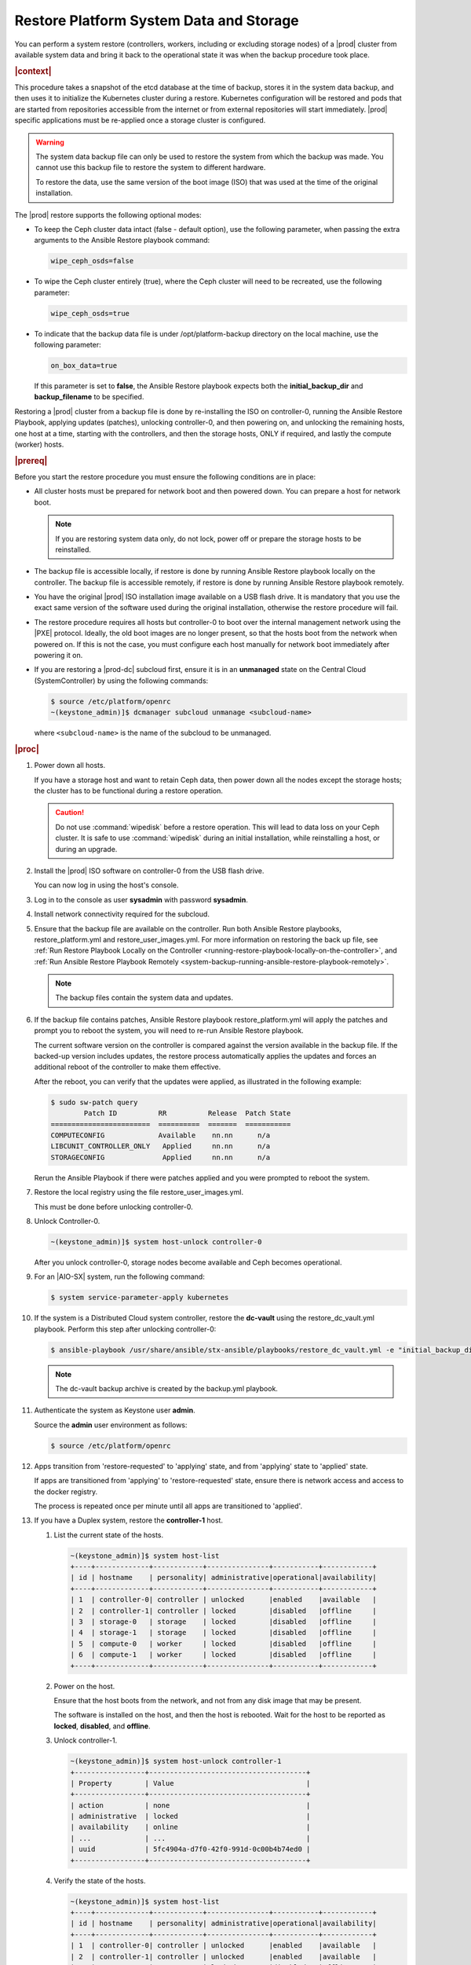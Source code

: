 .. Greg updates required for -High Security Vulnerability Document Updates

.. uzk1552923967458
.. _restoring-starlingx-system-data-and-storage:

========================================
Restore Platform System Data and Storage
========================================

You can perform a system restore \(controllers, workers, including or
excluding storage nodes\) of a |prod| cluster from available system data and
bring it back to the operational state it was when the backup procedure took
place.

.. rubric:: |context|

This procedure takes a snapshot of the etcd database at the time of backup,
stores it in the system data backup, and then uses it to initialize the
Kubernetes cluster during a restore. Kubernetes configuration will be
restored and pods that are started from repositories accessible from the
internet or from external repositories will start immediately. |prod|
specific applications must be re-applied once a storage cluster is configured.

.. warning::
    The system data backup file can only be used to restore the system from
    which the backup was made. You cannot use this backup file to restore
    the system to different hardware.

    To restore the data, use the same version of the boot image \(ISO\) that
    was used at the time of the original installation.

The |prod| restore supports the following optional modes:

.. _restoring-starlingx-system-data-and-storage-ol-tw4-kvc-4jb:

-   To keep the Ceph cluster data intact \(false - default option\), use the
    following parameter, when passing the extra arguments to the Ansible Restore
    playbook command:

    .. code-block:: none

       wipe_ceph_osds=false

-   To wipe the Ceph cluster entirely \(true\), where the Ceph cluster will
    need to be recreated, use the following parameter:

    .. code-block:: none

        wipe_ceph_osds=true

-   To indicate that the backup data file is under /opt/platform-backup
    directory on the local machine, use the following parameter:

    .. code-block:: none

        on_box_data=true

    If this parameter is set to **false**, the Ansible Restore playbook expects
    both the **initial_backup_dir** and **backup_filename** to be specified.

Restoring a |prod| cluster from a backup file is done by re-installing the
ISO on controller-0, running the Ansible Restore Playbook, applying updates
\(patches\), unlocking controller-0, and then powering on, and unlocking the
remaining hosts, one host at a time, starting with the controllers, and then
the storage hosts, ONLY if required, and lastly the compute \(worker\) hosts.

.. rubric:: |prereq|

Before you start the restore procedure you must ensure the following
conditions are in place:

.. _restoring-starlingx-system-data-and-storage-ul-rfq-qfg-mp:

-   All cluster hosts must be prepared for network boot and then powered
    down. You can prepare a host for network boot.

    .. note::
        If you are restoring system data only, do not lock, power off or
        prepare the storage hosts to be reinstalled.

-   The backup file is accessible locally, if restore is done by running
    Ansible Restore playbook locally on the controller. The backup file is
    accessible remotely, if restore is done by running Ansible Restore playbook
    remotely.

-   You have the original |prod| ISO installation image available on a USB
    flash drive. It is mandatory that you use the exact same version of the
    software used during the original installation, otherwise the restore
    procedure will fail.

-   The restore procedure requires all hosts but controller-0 to boot
    over the internal management network using the |PXE| protocol. Ideally, the
    old boot images are no longer present, so that the hosts boot from the
    network when powered on. If this is not the case, you must configure each
    host manually for network boot immediately after powering it on.

-   If you are restoring a |prod-dc| subcloud first, ensure it is in
    an **unmanaged** state on the Central Cloud \(SystemController\) by using
    the following commands:

    .. code-block:: none

        $ source /etc/platform/openrc
        ~(keystone_admin)]$ dcmanager subcloud unmanage <subcloud-name>

    where ``<subcloud-name>`` is the name of the subcloud to be unmanaged.

.. rubric:: |proc|

#.  Power down all hosts.

    If you have a storage host and want to retain Ceph data, then power down
    all the nodes except the storage hosts; the cluster has to be functional
    during a restore operation.

    .. caution::
        Do not use :command:`wipedisk` before a restore operation. This will
        lead to data loss on your Ceph cluster. It is safe to use
        :command:`wipedisk` during an initial installation, while reinstalling
        a host, or during an upgrade.

#.  Install the |prod| ISO software on controller-0 from the USB flash
    drive.

    You can now log in using the host's console.

#.  Log in to the console as user **sysadmin** with password **sysadmin**.

#.  Install network connectivity required for the subcloud.

#.  Ensure that the backup file are available on the controller. Run both
    Ansible Restore playbooks, restore_platform.yml and restore_user_images.yml.
    For more information on restoring the back up file, see :ref:`Run Restore
    Playbook Locally on the Controller
    <running-restore-playbook-locally-on-the-controller>`, and :ref:`Run
    Ansible Restore Playbook Remotely
    <system-backup-running-ansible-restore-playbook-remotely>`.

    .. note::
        The backup files contain the system data and updates.

#.  If the backup file contains patches, Ansible Restore playbook
    restore_platform.yml will apply the patches and prompt you to reboot the
    system, you will need to re-run Ansible Restore playbook.

    The current software version on the controller is compared against the
    version available in the backup file. If the backed-up version includes
    updates, the restore process automatically applies the updates and
    forces an additional reboot of the controller to make them effective.

    After the reboot, you can verify that the updates were applied, as
    illustrated in the following example:

    .. code-block:: none

        $ sudo sw-patch query
                Patch ID          RR          Release  Patch State
        ========================  ==========  =======  ===========
        COMPUTECONFIG             Available    nn.nn      n/a
        LIBCUNIT_CONTROLLER_ONLY   Applied     nn.nn      n/a
        STORAGECONFIG              Applied     nn.nn      n/a

    Rerun the Ansible Playbook if there were patches applied and you were
    prompted to reboot the system.

#.  Restore the local registry using the file restore_user_images.yml.

    This must be done before unlocking controller-0.

#.  Unlock Controller-0.

    .. code-block:: none

        ~(keystone_admin)]$ system host-unlock controller-0

    After you unlock controller-0, storage nodes become available and Ceph
    becomes operational.

#.  For an |AIO-SX| system, run the following command:

    .. code-block:: none

        $ system service-parameter-apply kubernetes

#.  If the system is a Distributed Cloud system controller, restore the **dc-vault**
    using the restore_dc_vault.yml playbook. Perform this step after unlocking
    controller-0:

    .. code-block:: none

        $ ansible-playbook /usr/share/ansible/stx-ansible/playbooks/restore_dc_vault.yml -e "initial_backup_dir=/home/sysadmin backup_filename=localhost_dc_vault_backup_2020_07_15_21_24_22.tgz ansible_become_pass=St0rlingX*"

    .. note::
       The dc-vault backup archive is created by the backup.yml playbook.

#.  Authenticate the system as Keystone user **admin**.

    Source the **admin** user environment as follows:

    .. code-block:: none

        $ source /etc/platform/openrc

#.  Apps transition from 'restore-requested' to 'applying' state, and
    from 'applying' state to 'applied' state.

    If apps are transitioned from 'applying' to 'restore-requested' state,
    ensure there is network access and access to the docker registry.

    The process is repeated once per minute until all apps are transitioned to
    'applied'.

#. If you have a Duplex system, restore the **controller-1** host.

   #.  List the current state of the hosts.

       .. code-block:: none

            ~(keystone_admin)]$ system host-list
            +----+-------------+------------+---------------+-----------+------------+
            | id | hostname    | personality| administrative|operational|availability|
            +----+-------------+------------+---------------+-----------+------------+
            | 1  | controller-0| controller | unlocked      |enabled    |available   |
            | 2  | controller-1| controller | locked        |disabled   |offline     |
            | 3  | storage-0   | storage    | locked        |disabled   |offline     |
            | 4  | storage-1   | storage    | locked        |disabled   |offline     |
            | 5  | compute-0   | worker     | locked        |disabled   |offline     |
            | 6  | compute-1   | worker     | locked        |disabled   |offline     |
            +----+-------------+------------+---------------+-----------+------------+

   #.  Power on the host.

       Ensure that the host boots from the network, and not from any disk
       image that may be present.

       The software is installed on the host, and then the host is
       rebooted. Wait for the host to be reported as **locked**, **disabled**,
       and **offline**.

   #.  Unlock controller-1.

       .. code-block:: none

            ~(keystone_admin)]$ system host-unlock controller-1
            +-----------------+--------------------------------------+
            | Property        | Value                                |
            +-----------------+--------------------------------------+
            | action          | none                                 |
            | administrative  | locked                               |
            | availability    | online                               |
            | ...             | ...                                  |
            | uuid            | 5fc4904a-d7f0-42f0-991d-0c00b4b74ed0 |
            +-----------------+--------------------------------------+

   #.  Verify the state of the hosts.

       .. code-block:: none

            ~(keystone_admin)]$ system host-list
            +----+-------------+------------+---------------+-----------+------------+
            | id | hostname    | personality| administrative|operational|availability|
            +----+-------------+------------+---------------+-----------+------------+
            | 1  | controller-0| controller | unlocked      |enabled    |available   |
            | 2  | controller-1| controller | unlocked      |enabled    |available   |
            | 3  | storage-0   | storage    | locked        |disabled   |offline     |
            | 4  | storage-1   | storage    | locked        |disabled   |offline     |
            | 5  | compute-0   | worker     | locked        |disabled   |offline     |
            | 6  | compute-1   | worker     | locked        |disabled   |offline     |
            +----+-------------+------------+---------------+-----------+------------+

#. Restore storage configuration. If :command:`wipe_ceph_osds` is set to
   **True**, follow the same procedure used to restore **controller-1**,
   beginning with host **storage-0** and proceeding in sequence.

   .. note::
      This step should be performed ONLY if you are restoring storage hosts.

   #.  For storage hosts, there are two options:

       With the controller software installed and updated to the same level
       that was in effect when the backup was performed, you can perform
       the restore procedure without interruption.

       Standard with Controller Storage install or reinstall depends on the
       :command:`wipe_ceph_osds` configuration:

       #.  If :command:`wipe_ceph_osds` is set to **true**, reinstall the
           storage hosts.

       #.  If :command:`wipe_ceph_osds` is set to **false** \(default
           option\), do not reinstall the storage hosts.

           .. caution::
                Do not reinstall or power off the storage hosts if you want to
                keep previous Ceph cluster data. A reinstall of storage hosts
                will lead to data loss.

   #.  Ensure that the Ceph cluster is healthy. Verify that the three Ceph
       monitors \(controller-0, controller-1, storage-0\) are running in
       quorum.

       .. code-block:: none

            ~(keystone_admin)]$ ceph -s
            cluster:
                id:     3361e4ef-b0b3-4f94-97c6-b384f416768d
                health: HEALTH_OK

              services:
                mon: 3 daemons, quorum controller-0,controller-1,storage-0
                mgr: controller-0(active), standbys: controller-1
                osd: 10 osds: 10 up, 10 in

              data:
                pools:   5 pools, 600 pgs
                objects: 636  objects, 2.7 GiB
                usage:   6.5 GiB used, 2.7 TiB / 2.7 TiB avail
                pgs:     600 active+clean

              io:
                client:   85 B/s rd, 336 KiB/s wr, 0 op/s rd, 67 op/s wr

       .. caution::
           Do not proceed until the Ceph cluster is healthy and the message
           HEALTH_OK appears.

       If the message HEALTH_WARN appears, wait a few minutes and then try
       again. If the warning condition persists, consult the public
       documentation for troubleshooting Ceph monitors \(for example,
       `http://docs.ceph.com/docs/master/rados/troubleshooting/troubleshootin
       g-mon/
       <http://docs.ceph.com/docs/master/rados/troubleshooting/troubleshootin
       g-mon/>`__\).

#. Restore the compute \(worker\) hosts, one at a time.

   Restore the compute \(worker\) hosts following the same procedure used to
   restore controller-1.

#. Allow Calico and Coredns pods to be recovered by Kubernetes. They should
   all be in 'N/N Running' state.

   The state of the hosts when the restore operation is complete is as
   follows:

   .. code-block:: none

        ~(keystone_admin)]$ kubectl get pods -n kube-system | grep -e calico -e coredns
        calico-kube-controllers-5cd4695574-d7zwt  1/1     Running
        calico-node-6km72                         1/1     Running
        calico-node-c7xnd                         1/1     Running
        coredns-6d64d47ff4-99nhq                  1/1     Running
        coredns-6d64d47ff4-nhh95                  1/1     Running

#. If **wipe_ceph_osds** is set to true and all the system hosts are in an
   unlocked/enabled/available state, do the following:

   #.  Remove and reapply **platform-integ-apps**. This step will re-create
       the default ceph pools (they were deleted):

       .. code-block:: none

            $ system application-remove platform-integ-apps
            $ system application-apply platform-integ-apps

   #.  Delete completely and reapply all the applications that have
       persistent volumes (OpenStack or custom apps). For example for
       OpenStack, run the following commands

       .. parsed-literal::

            $ system application-remove |prefix|-openstack
            $ system application-delete |prefix|-openstack
            $ system application-upload |prefix|-openstack-20.12-0.tgz
            $ system application-apply |prefix|-openstack

#. Run the :command:`system restore-complete` command.

   .. code-block:: none

       ~(keystone_admin)]$ system restore-complete

#. Alarms 750.006 alarms disappear one at a time, as the apps are auto applied.

.. rubric:: |postreq|

.. _restoring-starlingx-system-data-and-storage-ul-b2b-shg-plb:

-   Passwords for local user accounts must be restored manually since they
    are not included as part of the backup and restore procedures.

-   After restoring a |prod-dc| subcloud, you need to bring it back
    to the **managed** state on the Central Cloud \(SystemController\), by
    using the following commands:

    .. code-block:: none

        $ source /etc/platform/openrc
        ~(keystone_admin)]$ dcmanager subcloud manage <subcloud-name>

    where ``<subcloud-name>`` is the name of the subcloud to be managed.


.. comments in steps seem to throw numbering off.

.. xreflink removed from step 'Install the |prod| ISO software on controller-0 from the USB flash
    drive.':
    For details, refer to the |inst-doc|: :ref:`Installing Software on
    controller-0 <installing-software-on-controller-0>`. Perform the
    installation procedure for your system and *stop* at the step that
    requires you to configure the host as a controller.

..  xreflink  removed from step 'Install network connectivity required for the subcloud.':
    For details, refer to the |distcloud-doc|: :ref:`Installing and
    Provisioning a Subcloud <installing-and-provisioning-a-subcloud>`.
